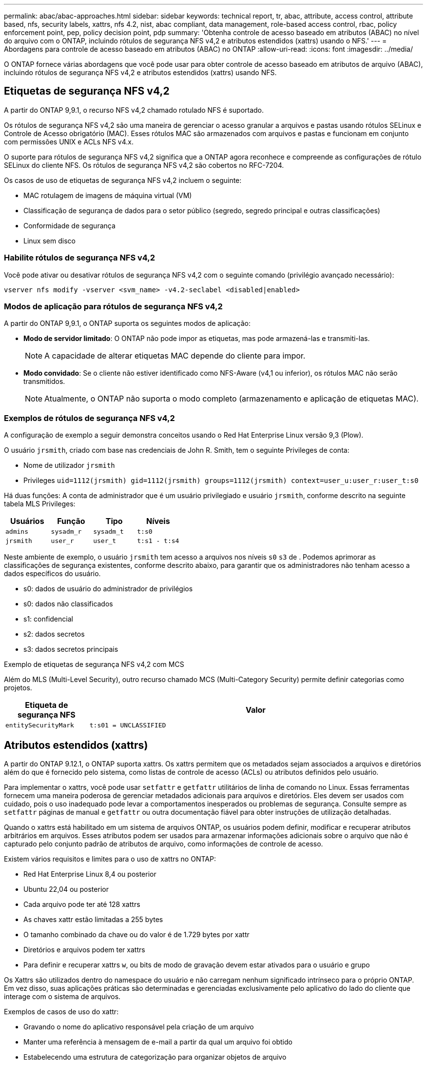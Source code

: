 ---
permalink: abac/abac-approaches.html 
sidebar: sidebar 
keywords: technical report, tr, abac, attribute, access control, attribute based, nfs, security labels, xattrs, nfs 4.2, nist, abac compliant, data management, role-based access control, rbac, policy enforcement point, pep, policy decision point, pdp 
summary: 'Obtenha controle de acesso baseado em atributos (ABAC) no nível do arquivo com o ONTAP, incluindo rótulos de segurança NFS v4,2 e atributos estendidos (xattrs) usando o NFS.' 
---
= Abordagens para controle de acesso baseado em atributos (ABAC) no ONTAP
:allow-uri-read: 
:icons: font
:imagesdir: ../media/


[role="lead"]
O ONTAP fornece várias abordagens que você pode usar para obter controle de acesso baseado em atributos de arquivo (ABAC), incluindo rótulos de segurança NFS v4,2 e atributos estendidos (xattrs) usando NFS.



== Etiquetas de segurança NFS v4,2

A partir do ONTAP 9,9.1, o recurso NFS v4,2 chamado rotulado NFS é suportado.

Os rótulos de segurança NFS v4,2 são uma maneira de gerenciar o acesso granular a arquivos e pastas usando rótulos SELinux e Controle de Acesso obrigatório (MAC). Esses rótulos MAC são armazenados com arquivos e pastas e funcionam em conjunto com permissões UNIX e ACLs NFS v4.x.

O suporte para rótulos de segurança NFS v4,2 significa que a ONTAP agora reconhece e compreende as configurações de rótulo SELinux do cliente NFS. Os rótulos de segurança NFS v4,2 são cobertos no RFC-7204.

Os casos de uso de etiquetas de segurança NFS v4,2 incluem o seguinte:

* MAC rotulagem de imagens de máquina virtual (VM)
* Classificação de segurança de dados para o setor público (segredo, segredo principal e outras classificações)
* Conformidade de segurança
* Linux sem disco




=== Habilite rótulos de segurança NFS v4,2

Você pode ativar ou desativar rótulos de segurança NFS v4,2 com o seguinte comando (privilégio avançado necessário):

[source, cli]
----
vserver nfs modify -vserver <svm_name> -v4.2-seclabel <disabled|enabled>
----


=== Modos de aplicação para rótulos de segurança NFS v4,2

A partir do ONTAP 9,9.1, o ONTAP suporta os seguintes modos de aplicação:

* *Modo de servidor limitado*: O ONTAP não pode impor as etiquetas, mas pode armazená-las e transmiti-las.
+

NOTE: A capacidade de alterar etiquetas MAC depende do cliente para impor.

* *Modo convidado*: Se o cliente não estiver identificado como NFS-Aware (v4,1 ou inferior), os rótulos MAC não serão transmitidos.
+

NOTE: Atualmente, o ONTAP não suporta o modo completo (armazenamento e aplicação de etiquetas MAC).





=== Exemplos de rótulos de segurança NFS v4,2

A configuração de exemplo a seguir demonstra conceitos usando o Red Hat Enterprise Linux versão 9,3 (Plow).

O usuário `jrsmith`, criado com base nas credenciais de John R. Smith, tem o seguinte Privileges de conta:

* Nome de utilizador `jrsmith`
* Privileges `uid=1112(jrsmith) gid=1112(jrsmith) groups=1112(jrsmith) context=user_u:user_r:user_t:s0`


Há duas funções: A conta de administrador que é um usuário privilegiado e usuário `jrsmith`, conforme descrito na seguinte tabela MLS Privileges:

[cols="26%a,24%a,25%a,25%a"]
|===
| Usuários | Função | Tipo | Níveis 


 a| 
`admins`
 a| 
`sysadm_r`
 a| 
`sysadm_t`
 a| 
`t:s0`



 a| 
`jrsmith`
 a| 
`user_r`
 a| 
`user_t`
 a| 
`t:s1 - t:s4`

|===
Neste ambiente de exemplo, o usuário `jrsmith` tem acesso a arquivos nos níveis `s0` `s3` de . Podemos aprimorar as classificações de segurança existentes, conforme descrito abaixo, para garantir que os administradores não tenham acesso a dados específicos do usuário.

* s0: dados de usuário do administrador de privilégios
* s0: dados não classificados
* s1: confidencial
* s2: dados secretos
* s3: dados secretos principais


.Exemplo de etiquetas de segurança NFS v4,2 com MCS
Além do MLS (Multi-Level Security), outro recurso chamado MCS (Multi-Category Security) permite definir categorias como projetos.

[cols="2a,8a"]
|===
| Etiqueta de segurança NFS | Valor 


 a| 
`entitySecurityMark`
 a| 
`t:s01 = UNCLASSIFIED`

|===


== Atributos estendidos (xattrs)

A partir do ONTAP 9.12.1, o ONTAP suporta xattrs. Os xattrs permitem que os metadados sejam associados a arquivos e diretórios além do que é fornecido pelo sistema, como listas de controle de acesso (ACLs) ou atributos definidos pelo usuário.

Para implementar o xattrs, você pode usar `setfattr` e `getfattr` utilitários de linha de comando no Linux. Essas ferramentas fornecem uma maneira poderosa de gerenciar metadados adicionais para arquivos e diretórios. Eles devem ser usados com cuidado, pois o uso inadequado pode levar a comportamentos inesperados ou problemas de segurança. Consulte sempre as `setfattr` páginas de manual e `getfattr` ou outra documentação fiável para obter instruções de utilização detalhadas.

Quando o xattrs está habilitado em um sistema de arquivos ONTAP, os usuários podem definir, modificar e recuperar atributos arbitrários em arquivos. Esses atributos podem ser usados para armazenar informações adicionais sobre o arquivo que não é capturado pelo conjunto padrão de atributos de arquivo, como informações de controle de acesso.

Existem vários requisitos e limites para o uso de xattrs no ONTAP:

* Red Hat Enterprise Linux 8,4 ou posterior
* Ubuntu 22,04 ou posterior
* Cada arquivo pode ter até 128 xattrs
* As chaves xattr estão limitadas a 255 bytes
* O tamanho combinado da chave ou do valor é de 1.729 bytes por xattr
* Diretórios e arquivos podem ter xattrs
* Para definir e recuperar xattrs `w`, ou bits de modo de gravação devem estar ativados para o usuário e grupo


Os Xattrs são utilizados dentro do namespace do usuário e não carregam nenhum significado intrínseco para o próprio ONTAP. Em vez disso, suas aplicações práticas são determinadas e gerenciadas exclusivamente pelo aplicativo do lado do cliente que interage com o sistema de arquivos.

Exemplos de casos de uso do xattr:

* Gravando o nome do aplicativo responsável pela criação de um arquivo
* Manter uma referência à mensagem de e-mail a partir da qual um arquivo foi obtido
* Estabelecendo uma estrutura de categorização para organizar objetos de arquivo
* Rotular arquivos com o URL de sua fonte de download original




=== Comandos para gerenciar xattrs

* `setfattr` define um atributo estendido de um arquivo ou diretório:
+
`setfattr -n <attribute_name> -v <attribute_value> <file or directory name>`

+
Exemplo de comando:

+
[source, cli]
----
setfattr -n user.comment -v test example.txt
----
* `getfattr` recupera o valor de um atributo estendido específico ou lista todos os atributos estendidos de um arquivo ou diretório:
+
Atributo específico:
`getfattr -n <attribute_name> <file or directory name>`

+
Todos os atributos:
`getfattr <file or directory name>`

+
Exemplo de comando:

+
[source, cli]
----
getfattr -n user.comment example.txt
----




=== Exemplos de pares de valores de chave xattr

A tabela a seguir mostra dois exemplos de pares de valores de chave xattr:

[cols="2a,8a"]
|===
| xattr | Valor 


 a| 
`user.digitalIdentifier`
 a| 
`CN=John Smith jrsmith, OU=Finance, OU=U.S.ACME, O=US, C=US`



 a| 
`user.countryOfAffiliations`
 a| 
`USA`

|===


=== Permissões de usuário com ACE para xattrs

Uma entrada de controle de acesso (ACE) é um componente dentro de uma ACL que define os direitos de acesso ou permissões concedidas a um usuário individual ou a um grupo de usuários para um recurso específico, como um arquivo ou diretório. Cada ACE especifica o tipo de acesso permitido ou negado e está associado a um responsável de segurança específico (identidade de usuário ou grupo).

.Entrada de controle de acesso (ACE) necessária para xattrs
* Recuperar xattr: As permissões necessárias para um usuário ler os atributos estendidos de um arquivo ou diretório. O "R" significa que a permissão de leitura é necessária.
* Definir xattrs: As permissões necessárias para modificar ou definir os atributos estendidos. "A", "W" e "T" representam diferentes exemplos de permissões, como anexar, escrever e uma permissão específica relacionada ao xattrs.
* Arquivos: Os usuários precisam anexar, escrever e potencialmente uma permissão especial relacionada ao xattrs para definir atributos estendidos.
* Diretórios: Uma permissão específica "T" é necessária para definir atributos estendidos.


|===
| Tipo de ficheiro | Recuperar xattr | Definir xattrs 


| Ficheiro | R | A, W, T 


| Diretório | R | T 
|===


== Integração com software de controle de acesso e identidade ABAC

Para aproveitar totalmente os recursos do ABAC, o ONTAP pode se integrar com um software de gerenciamento de identidade e acesso orientado ao ABAC.

Em um sistema ABAC, o ponto de aplicação da Política (PEP) e o ponto de Decisão da Política (PDP) desempenham papéis cruciais. O PEP é responsável pela aplicação de políticas de controle de acesso, enquanto o PDP toma a decisão de conceder ou negar acesso com base nas políticas.

Em um ambiente prático, uma organização empregaria uma mistura de rótulos de segurança NFS e xattrs. Estes são usados para representar uma variedade de metadados, incluindo classificação, segurança, aplicação e conteúdo, que são todos fundamentais na tomada de decisões ABAC.xatrs, por exemplo, pode ser usado para armazenar os atributos de recursos que o PDP usa para seu processo de tomada de decisão. Um atributo pode ser definido para representar o nível de classificação de um arquivo (por exemplo, "não classificado", "confidencial", "segredo" ou "segredo superior"). O PDP poderia então utilizar este atributo para impor uma política que restringe os utilizadores a aceder apenas a ficheiros que tenham um nível de classificação igual ou inferior ao nível de autorização.


NOTE: Este conteúdo pressupõe que os serviços de identidade, autenticação e acesso do cliente incluem, no mínimo, um PEP e um PDP que atuam como intermediários para o acesso ao sistema de arquivos.

.Exemplo de fluxo de processo para ABAC
. O usuário apresenta credenciais (por exemplo, PKI, OAuth, SAML) para acesso ao sistema ao PEP e obtém resultados do PDP.
+
A função do PEP é intercetar a solicitação de acesso do usuário e encaminhá-la para o PDP.

. Em seguida, o PDP avalia essa solicitação em relação às políticas estabelecidas da ABAC.
+
Essas políticas consideram vários atributos relacionados ao usuário, ao recurso em questão e ao ambiente circundante. Com base nessas políticas, o PDP toma uma decisão de acesso para permitir ou negar e, em seguida, comunica essa decisão de volta ao PEP.

+
PDP fornece política para PEP para fazer cumprir. O PEP então impõe essa decisão, concedendo ou negando o pedido de acesso do usuário conforme decisão do PDP.

. Após uma solicitação bem-sucedida, o usuário solicita um arquivo armazenado no ONTAP (AFF, AFF-C, por exemplo).
. Se a solicitação for bem-sucedida, o PEP obtém tags de controle de acesso de grãos finos do documento.
. PEP solicita política para o utilizador com base nos certificados desse utilizador.
. O PEP toma uma decisão com base na política e nas tags se o usuário tiver acesso ao arquivo e permitir que o usuário recupere o arquivo.



NOTE: O acesso real pode ser feito usando tokens.

image:abac-access-architecture.png["Arquitetura de acesso ABAC"]



== Clonagem de ONTAP e SnapMirror

As tecnologias de clonagem e SnapMirror da ONTAP foram projetadas para fornecer recursos de replicação e clonagem de dados eficientes e confiáveis, garantindo que todos os aspetos dos dados de arquivos, incluindo xatrs, sejam preservados e transferidos juntamente com o arquivo. Os xatrs são críticos, pois armazenam metadados adicionais associados a um arquivo, como rótulos de segurança, informações de controle de acesso e dados definidos pelo usuário, essenciais para manter o contexto e integridade do arquivo.

Quando um volume é clonado usando a tecnologia FlexClone da ONTAP, uma réplica gravável exata do volume é criada. Esse processo de clonagem é instantâneo e eficiente em espaço, e inclui todos os dados e metadados de arquivos, garantindo que os xatrs sejam totalmente replicados. Da mesma forma, o SnapMirror garante que os dados sejam espelhados para um sistema secundário com fidelidade total. Isso inclui xattrs, que são cruciais para aplicativos que dependem desses metadados para funcionar corretamente.

Ao incluir xatrs nas operações de clonagem e replicação, o NetApp ONTAP garante que todo o conjunto de dados, com todas as suas características, esteja disponível e consistente em sistemas de storage primário e secundário. Essa abordagem abrangente ao gerenciamento de dados é vital para organizações que exigem proteção de dados consistente, recuperação rápida e adesão a padrões regulatórios e de conformidade. Ele também simplifica o gerenciamento de dados em diferentes ambientes, seja no local ou na nuvem, fornecendo aos usuários a confiança de que seus dados estão completos e inalterados durante esses processos.


NOTE: As etiquetas de segurança NFS v4,2 têm as ressalvas definidas no <<Etiquetas de segurança NFS v4,2>>.



== Auditoria de alterações em rótulos

A auditoria de alterações em rótulos de segurança xattrs ou NFS é um aspeto crítico do gerenciamento e da segurança do sistema de arquivos. As ferramentas padrão de auditoria do sistema de arquivos permitem o monitoramento e o Registro de todas as alterações em um sistema de arquivos, incluindo modificações em xattrs e rótulos de segurança.

Em ambientes Linux, o `auditd` daemon é comumente usado para estabelecer auditoria para eventos de sistema de arquivos. Ele permite que os administradores configurem regras para observar chamadas específicas do sistema relacionadas a alterações xattr, como `setxattr`, `lsetxattr` e `fsetxattr` para definir atributos e, `lremovexattr` e `fremovexattr` para `removexattr` remover atributos.

O ONTAP FPolicy amplia esses recursos fornecendo uma estrutura robusta para monitoramento e controle em tempo real de operações de arquivos. O FPolicy pode ser configurado para oferecer suporte a vários eventos xattr, oferecendo controle granular sobre as operações de arquivos e a capacidade de aplicar políticas abrangentes de gerenciamento de dados.

Para usuários que utilizam xattrs, especialmente em ambientes NFS v3 e NFS v4, apenas determinadas combinações de operações de arquivos e filtros são suportadas para monitoramento. A lista de combinações de filtro e operação de arquivos compatíveis para monitoramento FPolicy de eventos de acesso a arquivos NFS v3 e NFS v4 é detalhada abaixo:

[cols="25%a,75%a"]
|===
| Operações de arquivos compatíveis | Filtros suportados 


 a| 
`setattr`
 a| 
`offline-bit, setattr_with_owner_change, setattr_with_group_change, setattr_with_mode_change, setattr_with_modify_time_change, setattr_with_access_time_change, setattr_with_size_change, exclude_directory`

|===
.Exemplo de um snippet de log auditd para uma operação setattr:
[listing]
----
type=SYSCALL msg=audit(1713451401.168:106964): arch=c000003e syscall=188
success=yes exit=0 a0=7fac252f0590 a1=7fac251d4750 a2=7fac252e50a0 a3=25
items=1 ppid=247417 pid=247563 auid=1112 uid=1112 gid=1112 euid=1112
suid=1112 fsuid=1112 egid=1112 sgid=1112 fsgid=1112 tty=pts0 ses=141
comm="python3" exe="/usr/bin/python3.9"
subj=unconfined_u:unconfined_r:unconfined_t:s0-s0:c0.c1023
key="*set-xattr*"ARCH=x86_64 SYSCALL=**setxattr** AUID="jrsmith"
UID="jrsmith" GID="jrsmith" EUID="jrsmith" SUID="jrsmith"
FSUID="jrsmith" EGID="jrsmith" SGID="jrsmith" FSGID="jrsmith"
----
Habilitar link:../nas-audit/two-parts-fpolicy-solution-concept.html["Política de ONTAP"] para usuários que trabalham com xattrs fornece uma camada de visibilidade e controle que é essencial para manter a integridade e a segurança do sistema de arquivos. Ao aproveitar os recursos avançados de monitoramento da FPolicy, as organizações podem garantir que todas as alterações aos xattrs sejam rastreadas, auditadas e alinhadas com seus padrões de segurança e conformidade. Essa abordagem proativa para o gerenciamento do sistema de arquivos é por isso que habilitar o ONTAP FPolicy é altamente recomendado para qualquer organização que queira aprimorar suas estratégias de governança e proteção de dados.



== Exemplos de controle do acesso aos dados

A seguinte entrada de exemplo para dados armazenados no cert PKI de John R. Smith mostra como a abordagem do NetApp pode ser aplicada a um arquivo e fornecer controle de acesso refinado.


NOTE: Esses exemplos são para fins ilustrativos, e é responsabilidade do cliente determinar os metadados associados a etiquetas de segurança NFS v4,2 e xattrs. Detalhes sobre a atualização e retenção de rótulos são omitidos para simplificar.

*Exemplo de valores de cert PKI*

[cols="2a,8a"]
|===
| Chave | Valor 


 a| 
EntitySecurityMark
 a| 
t:S01 NÃO CLASSIFICADO



 a| 
Informações
 a| 
[listing]
----
{
  "commonName": {
    "value": "Smith John R jrsmith"
  },
  "emailAddresses": [
    {
      "value": "jrsmith@dod.mil"
    }
  ],
  "employeeId": {
    "value": "00000387835"
  },
  "firstName": {
    "value": "John"
  },
  "lastName": {
    "value": "Smith"
  },
  "telephoneNumber": {
    "value": "938/260-9537"
  },
  "uid": {
    "value": "jrsmith"
  }
}
----


 a| 
especificação
 a| 
"DoD"



 a| 
uuid
 a| 
b4111349-7875-4115-ad30-0928565f2e15



 a| 
AdminOrganization
 a| 
[listing]
----
{
   "value": "DoD"
}
----


 a| 
briefings
 a| 
[listing]
----
[
  {
    "value": "ABC1000"
  },
  {
    "value": "DEF1001"
  },
  {
    "value": "EFG2000"
  }
]
----


 a| 
CitizensaStatus
 a| 
[listing]
----
{
  "value": "US"
}
----


 a| 
folgas
 a| 
[listing]
----
[
  {
    "value": "TS"
  },
  {
    "value": "S"
  },
  {
    "value": "C"
  },
  {
    "value": "U"
  }
]
----


 a| 
CountryOfAffiliations
 a| 
[listing]
----
[
  {
    "value": "USA"
  }
]
----


 a| 
DigitalIdentifier
 a| 
[listing]
----
{
  "classification": "UNCLASSIFIED",
  "value": "cn=smith john r jrsmith, ou=dod, o=u.s. government, c=us"
}
----


 a| 
It is always
 a| 
[listing]
----
{
   "value": "DoD"
}
----


 a| 
DutyOrganization
 a| 
[listing]
----
{
   "value": "DoD"
}
----


 a| 
Tipo de entidade
 a| 
[listing]
----
{
   "value": "GOV"
}
----


 a| 
FineAccessControls
 a| 
[listing]
----
[
   {
      "value": "SI"
   },
   {
      "value": "TK"
   },
   {
      "value": "NSYS"
   }
]
----
|===
Esses direitos PKI mostram os detalhes de acesso de John R. Smith, incluindo acesso por tipo de dados e atribuição.

Em cenários em que os metadados IC-TDF são armazenados separadamente do arquivo, o NetApp defende uma camada adicional de controle de acesso refinado. Isso envolve o armazenamento de informações de controle de acesso tanto no nível de diretório quanto em associação com cada arquivo. Como exemplo, considere as seguintes tags vinculadas a um arquivo:

* Rótulos de segurança NFS v4,2: Utilizados para tomar decisões de segurança
* Xattrs: Fornecer informações complementares pertinentes ao arquivo e aos requisitos do programa organizacional


Os pares chave-valor a seguir são exemplos de metadados que podem ser armazenados como xattrs e oferecer informações detalhadas sobre o criador do arquivo e classificações de segurança associadas. Esses metadados podem ser aproveitados por aplicativos clientes para tomar decisões de acesso informado e organizar arquivos de acordo com os padrões e requisitos organizacionais.

* Exemplo de pares de chave-valor xattr*

[cols="2a,8a"]
|===
| Chave | Valor 


 a| 
`user.uuid`
 a| 
`"761d2e3c-e778-4ee4-997b-3bb9a6a1d3fa"`



 a| 
`user.entitySecurityMark`
 a| 
`"UNCLASSIFIED"`



 a| 
`user.specification`
 a| 
`"INFO"`



 a| 
`user.Info`
 a| 
[listing]
----
{
  "commonName": {
    "value": "Smith John R jrsmith"
  },
  "currentOrganization": {
    "value": "TUV33"
  },
  "displayName": {
    "value": "John Smith"
  },
  "emailAddresses": [
    "jrsmith@example.org"
  ],
  "employeeId": {
    "value": "00000405732"
  },
  "firstName": {
    "value": "John"
  },
  "lastName": {
    "value": "Smith"
  },
  "managers": [
    {
      "value": ""
    }
  ],
  "organizations": [
    {
      "value": "TUV33"
    },
    {
      "value": "WXY44"
    }
  ],
  "personalTitle": {
    "value": ""
  },
  "secureTelephoneNumber": {
    "value": "506-7718"
  },
  "telephoneNumber": {
    "value": "264/160-7187"
  },
  "title": {
    "value": "Software Engineer"
  },
  "uid": {
    "value": "jrsmith"
  }
}
----


 a| 
`user.geo_point`
 a| 
`[-78.7941, 35.7956]`

|===
.Informações relacionadas
* link:https://www.netapp.com/media/10720-tr-4067.pdf["NFS no NetApp ONTAP: Guia de práticas recomendadas e implementação"^]
* Pedido de comentários (RFC)
+
** link:https://datatracker.ietf.org/doc/html/rfc7204["RFC 7204: Requisitos para NFS rotulado"^]
** link:https://datatracker.ietf.org/doc/html/rfc2203["RFC 2203: Especificação do protocolo RPCSEC_GSS"^]
** link:https://datatracker.ietf.org/doc/html/rfc3530["RFC 3530: Protocolo NFS (Network File System) versão 4"^]



